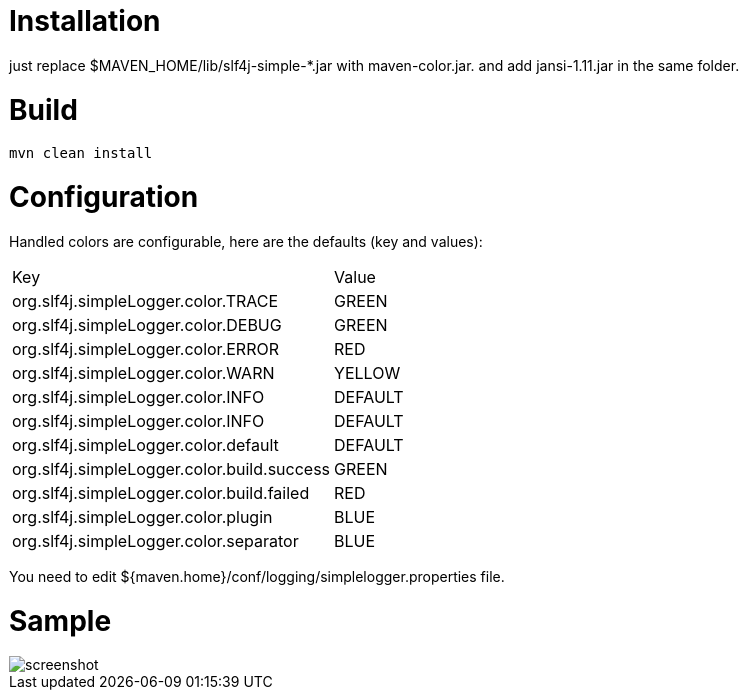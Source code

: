 = Installation

just replace $MAVEN_HOME/lib/slf4j-simple-*.jar with maven-color.jar. and add jansi-1.11.jar in the same folder.

= Build


[source]
----
mvn clean install
----

= Configuration

Handled colors are configurable, here are the defaults (key and values):

|===
| Key | Value
| org.slf4j.simpleLogger.color.TRACE | GREEN
| org.slf4j.simpleLogger.color.DEBUG | GREEN
| org.slf4j.simpleLogger.color.ERROR | RED
| org.slf4j.simpleLogger.color.WARN | YELLOW
| org.slf4j.simpleLogger.color.INFO | DEFAULT
| org.slf4j.simpleLogger.color.INFO | DEFAULT
| org.slf4j.simpleLogger.color.default | DEFAULT
| org.slf4j.simpleLogger.color.build.success | GREEN
| org.slf4j.simpleLogger.color.build.failed | RED
| org.slf4j.simpleLogger.color.plugin | BLUE
| org.slf4j.simpleLogger.color.separator | BLUE
|===

You need to edit ${maven.home}/conf/logging/simplelogger.properties file.

= Sample

image::screenshot.png[]


